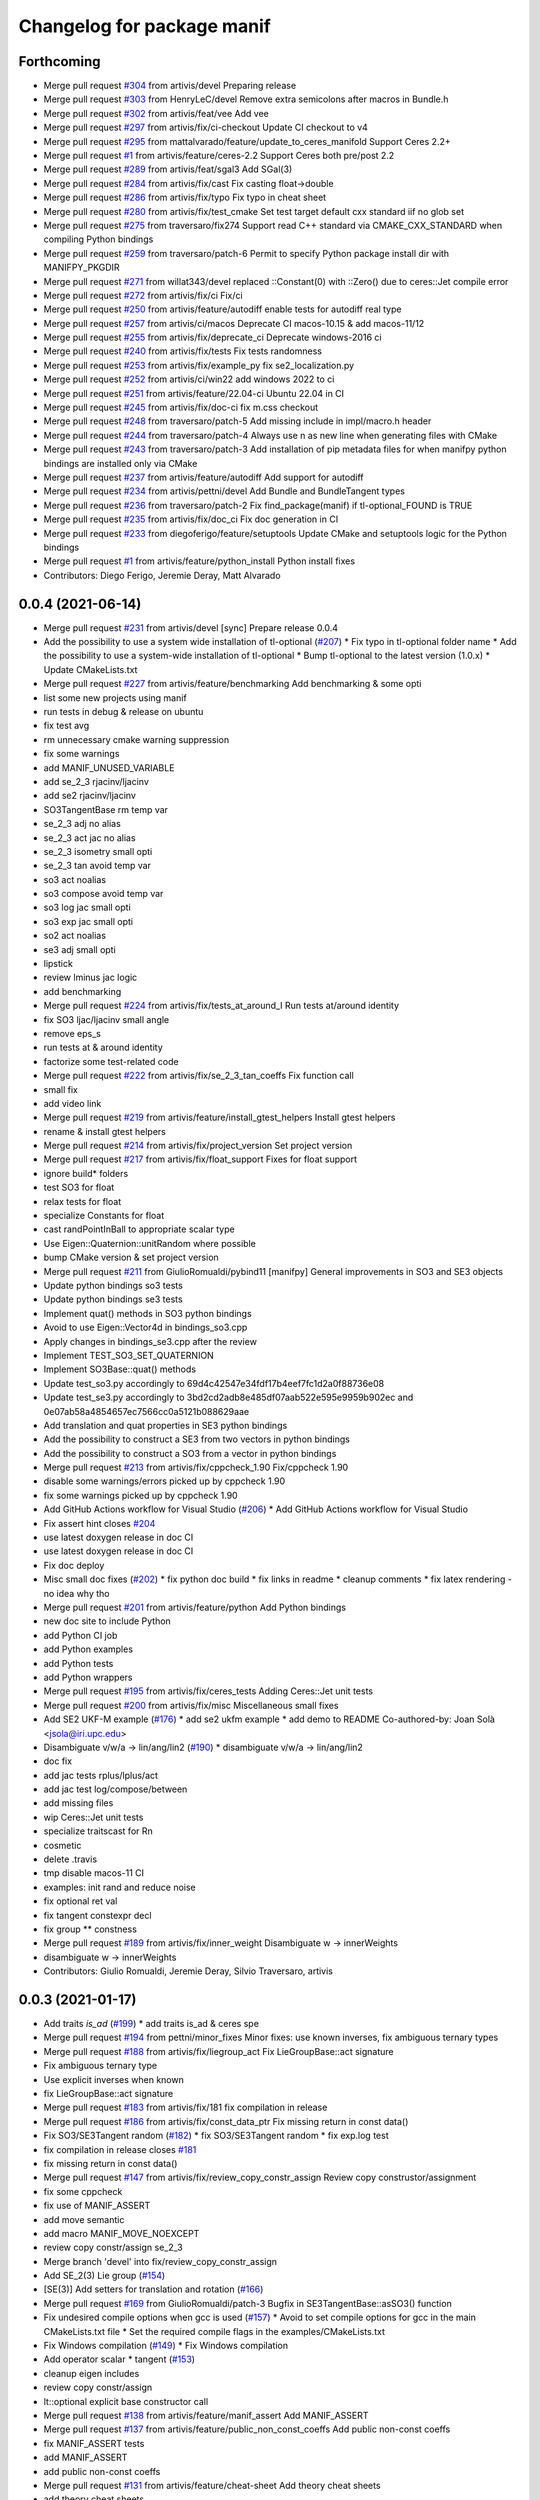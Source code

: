 ^^^^^^^^^^^^^^^^^^^^^^^^^^^
Changelog for package manif
^^^^^^^^^^^^^^^^^^^^^^^^^^^

Forthcoming
-----------
* Merge pull request `#304 <https://github.com/artivis/manif/issues/304>`_ from artivis/devel
  Preparing release
* Merge pull request `#303 <https://github.com/artivis/manif/issues/303>`_ from HenryLeC/devel
  Remove extra semicolons after macros in Bundle.h
* Merge pull request `#302 <https://github.com/artivis/manif/issues/302>`_ from artivis/feat/vee
  Add vee
* Merge pull request `#297 <https://github.com/artivis/manif/issues/297>`_ from artivis/fix/ci-checkout
  Update CI checkout to v4
* Merge pull request `#295 <https://github.com/artivis/manif/issues/295>`_ from mattalvarado/feature/update_to_ceres_manifold
  Support Ceres 2.2+
* Merge pull request `#1 <https://github.com/artivis/manif/issues/1>`_ from artivis/feature/ceres-2.2
  Support Ceres both pre/post 2.2
* Merge pull request `#289 <https://github.com/artivis/manif/issues/289>`_ from artivis/feat/sgal3
  Add SGal(3)
* Merge pull request `#284 <https://github.com/artivis/manif/issues/284>`_ from artivis/fix/cast
  Fix casting float->double
* Merge pull request `#286 <https://github.com/artivis/manif/issues/286>`_ from artivis/fix/typo
  Fix typo in cheat sheet
* Merge pull request `#280 <https://github.com/artivis/manif/issues/280>`_ from artivis/fix/test_cmake
  Set test target default cxx standard iif no glob set
* Merge pull request `#275 <https://github.com/artivis/manif/issues/275>`_ from traversaro/fix274
  Support read C++ standard via CMAKE_CXX_STANDARD when compiling Python bindings
* Merge pull request `#259 <https://github.com/artivis/manif/issues/259>`_ from traversaro/patch-6
  Permit to specify Python package install dir with MANIFPY_PKGDIR
* Merge pull request `#271 <https://github.com/artivis/manif/issues/271>`_ from willat343/devel
  replaced ::Constant(0) with ::Zero() due to ceres::Jet compile error
* Merge pull request `#272 <https://github.com/artivis/manif/issues/272>`_ from artivis/fix/ci
  Fix/ci
* Merge pull request `#250 <https://github.com/artivis/manif/issues/250>`_ from artivis/feature/autodiff
  enable tests for autodiff real type
* Merge pull request `#257 <https://github.com/artivis/manif/issues/257>`_ from artivis/ci/macos
  Deprecate CI macos-10.15 & add macos-11/12
* Merge pull request `#255 <https://github.com/artivis/manif/issues/255>`_ from artivis/fix/deprecate_ci
  Deprecate windows-2016 ci
* Merge pull request `#240 <https://github.com/artivis/manif/issues/240>`_ from artivis/fix/tests
  Fix tests randomness
* Merge pull request `#253 <https://github.com/artivis/manif/issues/253>`_ from artivis/fix/example_py
  fix se2_localization.py
* Merge pull request `#252 <https://github.com/artivis/manif/issues/252>`_ from artivis/ci/win22
  add windows 2022 to ci
* Merge pull request `#251 <https://github.com/artivis/manif/issues/251>`_ from artivis/feature/22.04-ci
  Ubuntu 22.04 in CI
* Merge pull request `#245 <https://github.com/artivis/manif/issues/245>`_ from artivis/fix/doc-ci
  fix m.css checkout
* Merge pull request `#248 <https://github.com/artivis/manif/issues/248>`_ from traversaro/patch-5
  Add missing include in impl/macro.h header
* Merge pull request `#244 <https://github.com/artivis/manif/issues/244>`_ from traversaro/patch-4
  Always use \n as new line when generating files with CMake
* Merge pull request `#243 <https://github.com/artivis/manif/issues/243>`_ from traversaro/patch-3
  Add installation of pip metadata files for when manifpy python bindings are installed only via CMake
* Merge pull request `#237 <https://github.com/artivis/manif/issues/237>`_ from artivis/feature/autodiff
  Add support for autodiff
* Merge pull request `#234 <https://github.com/artivis/manif/issues/234>`_ from artivis/pettni/devel
  Add Bundle and BundleTangent types
* Merge pull request `#236 <https://github.com/artivis/manif/issues/236>`_ from traversaro/patch-2
  Fix find_package(manif) if tl-optional_FOUND is TRUE
* Merge pull request `#235 <https://github.com/artivis/manif/issues/235>`_ from artivis/fix/doc_ci
  Fix doc generation in CI
* Merge pull request `#233 <https://github.com/artivis/manif/issues/233>`_ from diegoferigo/feature/setuptools
  Update CMake and setuptools logic for the Python bindings
* Merge pull request `#1 <https://github.com/artivis/manif/issues/1>`_ from artivis/feature/python_install
  Python install fixes
* Contributors: Diego Ferigo, Jeremie Deray, Matt Alvarado

0.0.4 (2021-06-14)
------------------
* Merge pull request `#231 <https://github.com/artivis/manif/issues/231>`_ from artivis/devel
  [sync] Prepare release 0.0.4
* Add the possibility to use a system wide installation of tl-optional (`#207 <https://github.com/artivis/manif/issues/207>`_)
  * Fix typo in tl-optional folder name
  * Add the possibility to use a system-wide installation of tl-optional
  * Bump tl-optional to the latest version (1.0.x)
  * Update CMakeLists.txt
* Merge pull request `#227 <https://github.com/artivis/manif/issues/227>`_ from artivis/feature/benchmarking
  Add benchmarking & some opti
* list some new projects using manif
* run tests in debug & release on ubuntu
* fix test avg
* rm unnecessary cmake warning suppression
* fix some warnings
* add MANIF_UNUSED_VARIABLE
* add se_2_3 rjacinv/ljacinv
* add se2 rjacinv/ljacinv
* SO3TangentBase rm temp var
* se_2_3 adj no alias
* se_2_3 act jac no alias
* se_2_3 isometry small opti
* se_2_3 tan avoid temp var
* so3 act noalias
* so3 compose avoid temp var
* so3 log jac small opti
* so3 exp jac small opti
* so2 act noalias
* se3 adj small opti
* lipstick
* review lminus jac logic
* add benchmarking
* Merge pull request `#224 <https://github.com/artivis/manif/issues/224>`_ from artivis/fix/tests_at_around_I
  Run tests at/around identity
* fix SO3 ljac/ljacinv small angle
* remove eps_s
* run tests at & around identity
* factorize some test-related code
* Merge pull request `#222 <https://github.com/artivis/manif/issues/222>`_ from artivis/fix/se_2_3_tan_coeffs
  Fix function call
* small fix
* add video link
* Merge pull request `#219 <https://github.com/artivis/manif/issues/219>`_ from artivis/feature/install_gtest_helpers
  Install gtest helpers
* rename & install gtest helpers
* Merge pull request `#214 <https://github.com/artivis/manif/issues/214>`_ from artivis/fix/project_version
  Set project version
* Merge pull request `#217 <https://github.com/artivis/manif/issues/217>`_ from artivis/fix/float_support
  Fixes for float support
* ignore build* folders
* test SO3 for float
* relax tests for float
* specialize Constants for float
* cast randPointInBall to appropriate scalar type
* Use Eigen::Quaternion::unitRandom where possible
* bump CMake version & set project version
* Merge pull request `#211 <https://github.com/artivis/manif/issues/211>`_ from GiulioRomualdi/pybind11
  [manifpy] General improvements in SO3 and SE3 objects
* Update python bindings so3 tests
* Update python bindings se3 tests
* Implement quat() methods in SO3 python bindings
* Avoid to use Eigen::Vector4d in bindings_so3.cpp
* Apply changes in bindings_se3.cpp after the review
* Implement TEST_SO3_SET_QUATERNION
* Implement SO3Base::quat() methods
* Update test_so3.py accordingly to 69d4c42547e34fdf17b4eef7fc1d2a0f88736e08
* Update test_se3.py accordingly to 3bd2cd2adb8e485df07aab522e595e9959b902ec and 0e07ab58a4854657ec7566cc0a5121b088629aae
* Add translation and quat properties in SE3 python bindings
* Add the possibility to construct a SE3 from two vectors in python bindings
* Add the possibility to construct a SO3 from a vector in python bindings
* Merge pull request `#213 <https://github.com/artivis/manif/issues/213>`_ from artivis/fix/cppcheck_1.90
  Fix/cppcheck 1.90
* disable some warnings/errors picked up by cppcheck 1.90
* fix some warnings picked up by cppcheck 1.90
* Add GitHub Actions workflow for Visual Studio (`#206 <https://github.com/artivis/manif/issues/206>`_)
  * Add GitHub Actions workflow for Visual Studio
* Fix assert hint
  closes `#204 <https://github.com/artivis/manif/issues/204>`_
* use latest doxygen release in doc CI
* use latest doxygen release in doc CI
* Fix doc deploy
* Misc small doc fixes (`#202 <https://github.com/artivis/manif/issues/202>`_)
  * fix python doc build
  * fix links in readme
  * cleanup comments
  * fix latex rendering - no idea why tho
* Merge pull request `#201 <https://github.com/artivis/manif/issues/201>`_ from artivis/feature/python
  Add Python bindings
* new doc site to include Python
* add Python CI job
* add Python examples
* add Python tests
* add Python wrappers
* Merge pull request `#195 <https://github.com/artivis/manif/issues/195>`_ from artivis/fix/ceres_tests
  Adding Ceres::Jet unit tests
* Merge pull request `#200 <https://github.com/artivis/manif/issues/200>`_ from artivis/fix/misc
  Miscellaneous small fixes
* Add SE2 UKF-M example (`#176 <https://github.com/artivis/manif/issues/176>`_)
  * add se2 ukfm example
  * add demo to README
  Co-authored-by: Joan Solà <jsola@iri.upc.edu>
* Disambiguate v/w/a -> lin/ang/lin2 (`#190 <https://github.com/artivis/manif/issues/190>`_)
  * disambiguate v/w/a -> lin/ang/lin2
* doc fix
* add jac tests rplus/lplus/act
* add jac test log/compose/between
* add missing files
* wip Ceres::Jet unit tests
* specialize traitscast for Rn
* cosmetic
* delete .travis
* tmp disable macos-11 CI
* examples: init rand and reduce noise
* fix optional ret val
* fix tangent constexpr decl
* fix group ** constness
* Merge pull request `#189 <https://github.com/artivis/manif/issues/189>`_ from artivis/fix/inner_weight
  Disambiguate w -> innerWeights
* disambiguate w -> innerWeights
* Contributors: Giulio Romualdi, Jeremie Deray, Silvio Traversaro, artivis

0.0.3 (2021-01-17)
------------------
* Add traits `is_ad` (`#199 <https://github.com/artivis/manif/issues/199>`_)
  * add traits is_ad & ceres spe
* Merge pull request `#194 <https://github.com/artivis/manif/issues/194>`_ from pettni/minor_fixes
  Minor fixes: use known inverses, fix ambiguous ternary types
* Merge pull request `#188 <https://github.com/artivis/manif/issues/188>`_ from artivis/fix/liegroup_act
  Fix LieGroupBase::act signature
* Fix ambiguous ternary type
* Use explicit inverses when known
* fix LieGroupBase::act signature
* Merge pull request `#183 <https://github.com/artivis/manif/issues/183>`_ from artivis/fix/181
  fix compilation in release
* Merge pull request `#186 <https://github.com/artivis/manif/issues/186>`_ from artivis/fix/const_data_ptr
  Fix missing return in const data()
* Fix SO3/SE3Tangent random (`#182 <https://github.com/artivis/manif/issues/182>`_)
  * fix SO3/SE3Tangent random
  * fix exp.log test
* fix compilation in release
  closes `#181 <https://github.com/artivis/manif/issues/181>`_
* fix missing return in const data()
* Merge pull request `#147 <https://github.com/artivis/manif/issues/147>`_ from artivis/fix/review_copy_constr_assign
  Review copy construstor/assignment
* fix some cppcheck
* fix use of MANIF_ASSERT
* add move semantic
* add macro MANIF_MOVE_NOEXCEPT
* review copy constr/assign se_2_3
* Merge branch 'devel' into fix/review_copy_constr_assign
* Add SE_2(3) Lie group (`#154 <https://github.com/artivis/manif/issues/154>`_)
* [SE(3)] Add setters for translation and rotation  (`#166 <https://github.com/artivis/manif/issues/166>`_)
* Merge pull request `#169 <https://github.com/artivis/manif/issues/169>`_ from GiulioRomualdi/patch-3
  Bugfix in SE3TangentBase::asSO3() function
* Fix undesired compile options when gcc is used (`#157 <https://github.com/artivis/manif/issues/157>`_)
  * Avoid to set compile options for gcc in the main CMakeLists.txt file
  * Set the required compile flags in the examples/CMakeLists.txt
* Fix Windows compilation (`#149 <https://github.com/artivis/manif/issues/149>`_)
  * Fix Windows compilation
* Add operator  scalar * tangent (`#153 <https://github.com/artivis/manif/issues/153>`_)
* cleanup eigen includes
* review copy constr/assign
* lt::optional explicit base constructor call
* Merge pull request `#138 <https://github.com/artivis/manif/issues/138>`_ from artivis/feature/manif_assert
  Add MANIF_ASSERT
* Merge pull request `#137 <https://github.com/artivis/manif/issues/137>`_ from artivis/feature/public_non_const_coeffs
  Add public non-const coeffs
* fix MANIF_ASSERT tests
* add MANIF_ASSERT
* add public non-const coeffs
* Merge pull request `#131 <https://github.com/artivis/manif/issues/131>`_ from artivis/feature/cheat-sheet
  Add theory cheat sheets
* add theory cheat sheets
* Merge pull request `#115 <https://github.com/artivis/manif/issues/115>`_ from artivis/fix/mem_alignment
  - Fix memory alignment issues
  - expand CI with cppcheck & valgrind
* Fix dependencies format. Fix typo in Lie name
* RandomEvaluatorImpl use proper return type
* add traits Base to all Map
* fix ceres-related tests memory alignment issues
* use memory alignment macro in all classes
* Merge pull request `#109 <https://github.com/artivis/manif/issues/109>`_ from artivis/feature/rn
  Add trivial groups Rn
* add MANIF_MAKE_ALIGNED_OPERATOR_NEW_COND* macros
* MANIF\_*_TYPEDEF closer to abstract API
* GeneratorEvaluetor::run int -> unsigned int
* isApprox default eps
* do not install package manifest
* JOSS paper (`#30 <https://github.com/artivis/manif/issues/30>`_)
  Add JOSS paper.
  Co-authored-by: Joan Solà <jsola@iri.upc.edu>
* fix Vector typedef and add small test (`#118 <https://github.com/artivis/manif/issues/118>`_)
  fix `#117 <https://github.com/artivis/manif/issues/117>`_
* Contributors: Daniel S. Katz, Giulio Romualdi, Jeremie Deray, Joan Solà, Petter Nilsson, Prashanth Ramadoss, artivis
* JOSS paper (`#30 <https://github.com/artivis/manif/issues/30>`_)
  Add JOSS paper.
  Co-authored-by: Joan Solà <jsola@iri.upc.edu>
* fix Vector typedef and add small test (`#118 <https://github.com/artivis/manif/issues/118>`_)
  fix `#117 <https://github.com/artivis/manif/issues/117>`_
* Contributors: Jeremie Deray
